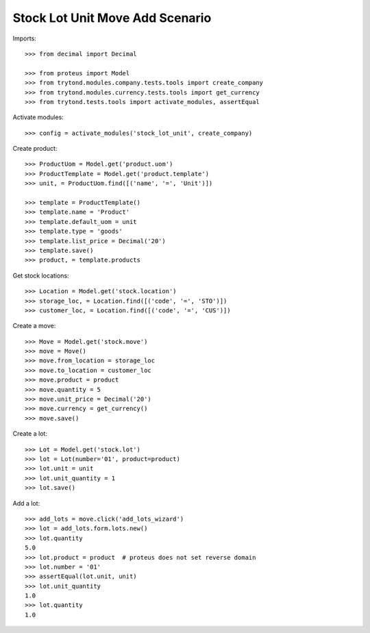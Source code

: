 ================================
Stock Lot Unit Move Add Scenario
================================

Imports::

    >>> from decimal import Decimal

    >>> from proteus import Model
    >>> from trytond.modules.company.tests.tools import create_company
    >>> from trytond.modules.currency.tests.tools import get_currency
    >>> from trytond.tests.tools import activate_modules, assertEqual

Activate modules::

    >>> config = activate_modules('stock_lot_unit', create_company)

Create product::

    >>> ProductUom = Model.get('product.uom')
    >>> ProductTemplate = Model.get('product.template')
    >>> unit, = ProductUom.find([('name', '=', 'Unit')])

    >>> template = ProductTemplate()
    >>> template.name = 'Product'
    >>> template.default_uom = unit
    >>> template.type = 'goods'
    >>> template.list_price = Decimal('20')
    >>> template.save()
    >>> product, = template.products

Get stock locations::

    >>> Location = Model.get('stock.location')
    >>> storage_loc, = Location.find([('code', '=', 'STO')])
    >>> customer_loc, = Location.find([('code', '=', 'CUS')])

Create a move::

    >>> Move = Model.get('stock.move')
    >>> move = Move()
    >>> move.from_location = storage_loc
    >>> move.to_location = customer_loc
    >>> move.product = product
    >>> move.quantity = 5
    >>> move.unit_price = Decimal('20')
    >>> move.currency = get_currency()
    >>> move.save()

Create a lot::

    >>> Lot = Model.get('stock.lot')
    >>> lot = Lot(number='01', product=product)
    >>> lot.unit = unit
    >>> lot.unit_quantity = 1
    >>> lot.save()

Add a lot::

    >>> add_lots = move.click('add_lots_wizard')
    >>> lot = add_lots.form.lots.new()
    >>> lot.quantity
    5.0
    >>> lot.product = product  # proteus does not set reverse domain
    >>> lot.number = '01'
    >>> assertEqual(lot.unit, unit)
    >>> lot.unit_quantity
    1.0
    >>> lot.quantity
    1.0
